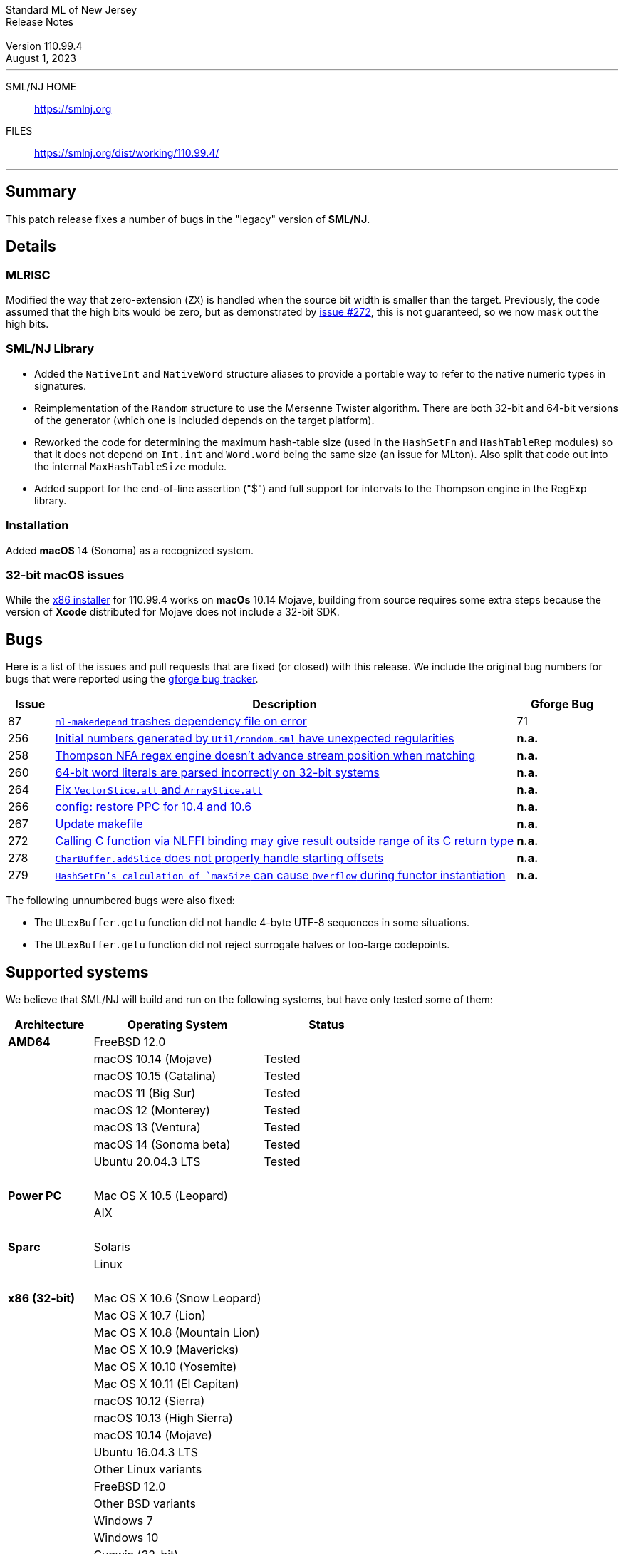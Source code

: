 // A template for creating release notes for a version
//
:version: 110.99.4
:date: August 1, 2023
:dist-dir: https://smlnj.org/dist/working/{version}/
:history: {dist-dir}HISTORY.html
:issue-base: https://github.com/smlnj/legacy/issues/
:pull-base: https://github.com/smlnj/legacy/pull/
:stem: latexmath
:source-highlighter: pygments
:stylesheet: release-notes.css
:notitle:

= Standard ML of New Jersey Release Notes

[subs=attributes]
++++
<div class="smlnj-banner">
  <span class="title"> Standard ML of New Jersey <br/> Release Notes </span>
  <br/> <br/>
  <span class="subtitle"> Version {version} <br/> {date} </span>
</div>
++++

''''''''
--
SML/NJ HOME::
  https://www.smlnj.org/index.html[[.tt]#https://smlnj.org#]
FILES::
  {dist-dir}index.html[[.tt]#{dist-dir}#]
--
''''''''

== Summary

This patch release fixes a number of bugs in the "legacy" version
of *SML/NJ*.

== Details

=== MLRISC

Modified the way that zero-extension (`ZX`) is handled when the source bit width is
smaller than the target.  Previously, the code assumed that the high bits would be
zero, but as demonstrated by {issue-base}/272[issue #272], this is not guaranteed,
so we now mask out the high bits.

=== SML/NJ Library

--
  * Added the `NativeInt` and `NativeWord` structure aliases to provide
    a portable way to refer to the native numeric types in signatures.

  * Reimplementation of the `Random` structure to use the Mersenne Twister
    algorithm.  There are both 32-bit and 64-bit versions of the generator
    (which one is included depends on the target platform).

  * Reworked the code for determining the maximum hash-table size (used
    in the `HashSetFn` and `HashTableRep` modules) so that it does not
    depend on `Int.int` and `Word.word` being the same size (an issue
    for MLton).  Also split that code out into the internal `MaxHashTableSize`
    module.

  * Added support for the end-of-line assertion ("$") and full support for
    intervals to the Thompson engine in the RegExp library.
--

=== Installation

Added *macOS* 14 (Sonoma) as a recognized system.

=== 32-bit macOS issues

While the {dist-dir}smlnj-x86-{version}.pkg[x86 installer]
for {version} works on **macOs** 10.14 Mojave, building from source
requires some extra steps because the version of **Xcode**
distributed for Mojave does not include a 32-bit SDK.

== Bugs

Here is a list of the issues and pull requests that are fixed (or closed) with
this release.
We include the original bug numbers for bugs that were reported using the
https://smlnj-gforge.cs.uchicago.edu/projects/smlnj-bugs[gforge bug tracker].

[.buglist,cols="^1,<10,^2",strips="none",options="header"]
|=======
| Issue
| Description
| Gforge Bug
| [.bugid]#87#
| {issue-base}/87[`ml-makedepend` trashes dependency file on error]
| 71
| [.bugid]#256#
| {issue-base}/256[Initial numbers generated by `Util/random.sml` have unexpected regularities]
| **n.a.**
| [.bugid]#258#
| {issue-base}/258[Thompson NFA regex engine doesn’t advance stream position when matching]
| **n.a.**
| [.bugid]#260#
| {issue-base}/260[64-bit word literals are parsed incorrectly on 32-bit systems]
| **n.a.**
| [.bugid]#264#
| {pull-base}/264[Fix `VectorSlice.all` and `ArraySlice.all`]
| **n.a.**
| [.bugid]#266#
| {pull-base}/266[config: restore PPC for 10.4 and 10.6]
| **n.a.**
| [.bugid]#267#
| {pull-base}/267[Update makefile]
| **n.a.**
| [.bugid]#272#
| {issue-base}/272[Calling C function via NLFFI binding may give result outside range of its C return type]
| **n.a.**
| [.bugid]#278#
| {issue-base}/278[`CharBuffer.addSlice` does not properly handle starting offsets]
| **n.a.**
| [.bugid]#279#
| {issue-base}/279[`HashSetFn`'s calculation of `maxSize` can cause `Overflow` during functor instantiation]
| **n.a.**
|=======

The following unnumbered bugs were also fixed:
--
  * The `ULexBuffer.getu` function did not handle 4-byte UTF-8 sequences in some
    situations.

  * The `ULexBuffer.getu` function did not reject surrogate halves or too-large
    codepoints.
--

== Supported systems

We believe that SML/NJ will build and run on the following systems, but have only
tested some of them:

[.support-table,cols="^2s,^4v,^3v",options="header",strips="none"]
|=======
| Architecture | Operating System | Status
| AMD64 | FreeBSD 12.0 |
| | macOS 10.14 (Mojave) | Tested
| | macOS 10.15 (Catalina) | Tested
| | macOS 11 (Big Sur) | Tested
| | macOS 12 (Monterey) | Tested
| | macOS 13 (Ventura) | Tested
| | macOS 14 (Sonoma beta) | Tested
| | Ubuntu 20.04.3 LTS | Tested
| {nbsp} | |
| Power PC | Mac OS X 10.5 (Leopard) |
| | AIX |
| {nbsp} | |
| Sparc | Solaris |
| | Linux |
| {nbsp} | |
| x86 (32-bit) | Mac OS X 10.6 (Snow Leopard) |
| | Mac OS X 10.7 (Lion) |
| | Mac OS X 10.8 (Mountain Lion) |
| | Mac OS X 10.9 (Mavericks) |
| | Mac OS X 10.10 (Yosemite) |
| | Mac OS X 10.11 (El Capitan) |
| | macOS 10.12 (Sierra) |
| | macOS 10.13 (High Sierra) |
| | macOS 10.14 (Mojave) |
| | Ubuntu 16.04.3 LTS |
| | Other Linux variants |
| | FreeBSD 12.0 |
| | Other BSD variants |
| | Windows 7 |
| | Windows 10 |
| | Cygwin (32-bit) |
| {nbsp} | |
|=======

